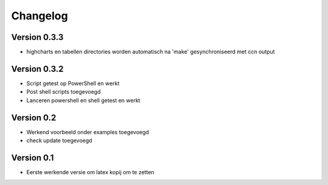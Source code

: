 =========
Changelog
=========

Version 0.3.3
===========

- highcharts en tabellen directories worden automatisch na 'make' gesynchroniseerd met ccn output

Version 0.3.2
===========

- Script getest op PowerShell en werkt
- Post shell scripts toegevoegd
- Lanceren powershell en shell getest en werkt

Version 0.2
===========

- Werkend voorbeeld onder examples toegevoegd
- check update toegevoegd

Version 0.1
===========

- Eerste werkende versie om latex kopij om te zetten
